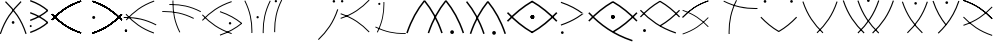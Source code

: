 SplineFontDB: 3.0
FontName: PneuCuniforme
FullName: PneuCuniforme
FamilyName: PneuCuniforme
Weight: Regular
Copyright: Copyright (c) 2014, Pierre VALDIVIELSO
UComments: "2014-7-26: Created with FontForge (http://fontforge.org)" 
Version: 000.500
ItalicAngle: 0
UnderlinePosition: -100
UnderlineWidth: 50
Ascent: 800
Descent: 200
LayerCount: 2
Layer: 0 0 "Back"  1
Layer: 1 0 "Fore"  0
XUID: [1021 1007 647262216 6359362]
FSType: 0
OS2Version: 0
OS2_WeightWidthSlopeOnly: 0
OS2_UseTypoMetrics: 1
CreationTime: 1406393362
ModificationTime: 1406471410
OS2TypoAscent: 0
OS2TypoAOffset: 1
OS2TypoDescent: 0
OS2TypoDOffset: 1
OS2TypoLinegap: 90
OS2WinAscent: 0
OS2WinAOffset: 1
OS2WinDescent: 0
OS2WinDOffset: 1
HheadAscent: 0
HheadAOffset: 1
HheadDescent: 0
HheadDOffset: 1
MarkAttachClasses: 1
DEI: 91125
Encoding: ISO8859-1
UnicodeInterp: none
NameList: AGL For New Fonts
DisplaySize: -48
AntiAlias: 1
FitToEm: 1
WinInfo: 51 17 7
BeginPrivate: 0
EndPrivate
Grid
360 1300 m 0
 360 -700 l 1024
856 1300 m 0
 856 -700 l 1024
964 1300 m 0
 964 -700 l 1024
-1000 1553.99995369 m 0
 2000 1553.99995369 l 1024
-1000 973.632354736 m 0
 2000 973.632354736 l 1024
EndSplineSet
BeginChars: 256 29

StartChar: A
Encoding: 65 65 0
Width: 755
VWidth: 0
Flags: HW
HStem: 232.285 71.7051<295.931 359.498>
VStem: 293.221 68.9922<234.779 301.503> 638.482 27.8398<-15.3806 4.71159>
LayerCount: 2
Fore
SplineSet
147 800 m 1
 128 775 l 1
 354 554 520 340 638 -24 c 1
 666 -12 l 1
 546 356 376 577 147 800 c 1
362 268 m 2
 362 248 347 232 328 232 c 0
 309 232 293 248 293 268 c 2
 293 268 l 0
 293 288 309 304 328 304 c 0
 347 304 362 288 362 268 c 0
 362 268 l 2
537 777 m 1
 518 802 l 1
 289 574 115 349 -5 -12 c 1
 22 -24 l 1
 141 333 311 552 537 777 c 1
EndSplineSet
Validated: 5
EndChar

StartChar: space
Encoding: 32 32 1
Width: -2132
VWidth: 0
Flags: W
LayerCount: 2
EndChar

StartChar: B
Encoding: 66 66 2
Width: 544
VWidth: 0
Flags: W
HStem: 141.667 52.7822<-6.80577 43.122>
VStem: -7.20215 50.7256<141.971 194.145>
LayerCount: 2
Fore
SplineSet
453.649414062 543.186523438 m 1
 432.629882812 570.137695312 l 1
 313.494140625 469.56640625 178.48828125 389.474609375 0.5693359375 326.89453125 c 1
 11.2529296875 294.016601562 l 1
 192.528320312 357.77734375 331.596679688 440.154296875 453.649414062 543.186523438 c 1
432.614257812 543.1953125 m 1
 453.637695312 570.142578125 l 1
 331.603515625 673.190429688 192.533203125 755.560546875 11.251953125 819.307617188 c 1
 0.5703125 786.428710938 l 1
 178.49609375 723.862304688 313.501953125 643.77734375 432.614257812 543.1953125 c 1
453.649414062 241.76953125 m 1
 432.62890625 268.719726562 l 1
 313.495117188 168.143554688 178.48828125 88.0576171875 0.5693359375 25.4775390625 c 1
 11.2529296875 -7.4013671875 l 1
 192.528320312 56.359375 331.596679688 138.73046875 453.649414062 241.76953125 c 1
18.1708984375 141.666992188 m 1
 4.16015625 141.666992188 -7.2021484375 153.475585938 -7.2021484375 168.051757812 c 0
 -7.2021484375 182.627929688 4.1201171875 194.44921875 18.1513671875 194.44921875 c 1
 32.1611328125 194.44921875 43.50390625 182.669921875 43.5234375 168.065429688 c 0
 43.509765625 153.495117188 32.1875 141.666992188 18.1708984375 141.666992188 c 1
432.615234375 241.784179688 m 1
 453.63671875 268.732421875 l 1
 331.596679688 371.779296875 192.52734375 454.135742188 11.2529296875 517.895507812 c 1
 0.5693359375 485.018554688 l 1
 178.489257812 422.4375 313.495117188 342.365234375 432.615234375 241.784179688 c 1
EndSplineSet
Validated: 524293
EndChar

StartChar: C
Encoding: 67 67 3
Width: 957
VWidth: 0
Flags: W
LayerCount: 2
Fore
SplineSet
720.892578125 -9.7373046875 m 1
 729 14.24609375 l 1
 411.168945312 121.688476562 202.953125 272.840820312 6.060546875 478.0859375 c 1
 -12.208984375 460.560546875 l 1
 186.640625 253.275390625 399.236328125 98.998046875 720.892578125 -9.7373046875 c 1
729 786 m 1
 720.893554688 809.983398438 l 1
 399.224609375 701.259765625 186.640625 546.995117188 -12.220703125 339.723632812 c 1
 6.046875 322.196289062 l 1
 202.953125 527.4296875 411.15625 678.569335938 729 786 c 1
720.892578125 -9.7373046875 m 1
 729 14.24609375 l 1
 411.168945312 121.688476562 202.953125 272.840820312 6.060546875 478.0859375 c 1
 -12.208984375 460.560546875 l 1
 186.640625 253.275390625 399.236328125 98.998046875 720.892578125 -9.7373046875 c 1
729 786 m 1
 720.893554688 809.983398438 l 1
 399.224609375 701.259765625 186.640625 546.995117188 -12.220703125 339.723632812 c 1
 6.046875 322.196289062 l 1
 202.953125 527.4296875 411.15625 678.569335938 729 786 c 1
720.892578125 -9.7373046875 m 1
 729 14.24609375 l 1
 411.168945312 121.688476562 202.953125 272.840820312 6.060546875 478.0859375 c 1
 -12.208984375 460.560546875 l 1
 186.640625 253.275390625 399.236328125 98.998046875 720.892578125 -9.7373046875 c 1
729 786 m 1
 720.893554688 809.983398438 l 1
 399.224609375 701.259765625 186.640625 546.995117188 -12.220703125 339.723632812 c 1
 6.046875 322.196289062 l 1
 202.953125 527.4296875 411.15625 678.569335938 729 786 c 1
720.892578125 -9.7373046875 m 1
 729 14.24609375 l 1
 411.168945312 121.688476562 202.953125 272.840820312 6.060546875 478.0859375 c 1
 -12.208984375 460.560546875 l 1
 186.640625 253.275390625 399.236328125 98.998046875 720.892578125 -9.7373046875 c 1
729 786 m 1
 720.893554688 809.983398438 l 1
 399.224609375 701.259765625 186.640625 546.995117188 -12.220703125 339.723632812 c 1
 6.046875 322.196289062 l 1
 202.953125 527.4296875 411.15625 678.569335938 729 786 c 1
720.892578125 -9.7373046875 m 1
 729 14.24609375 l 1
 411.168945312 121.688476562 202.953125 272.840820312 6.060546875 478.0859375 c 1
 -12.208984375 460.560546875 l 1
 186.640625 253.275390625 399.236328125 98.998046875 720.892578125 -9.7373046875 c 1
729 786 m 1
 720.893554688 809.983398438 l 1
 399.224609375 701.259765625 186.640625 546.995117188 -12.220703125 339.723632812 c 1
 6.046875 322.196289062 l 1
 202.953125 527.4296875 411.15625 678.569335938 729 786 c 1
720.892578125 -9.7373046875 m 1
 729 14.24609375 l 1
 411.168945312 121.688476562 202.953125 272.840820312 6.060546875 478.0859375 c 1
 -12.208984375 460.560546875 l 1
 186.640625 253.275390625 399.236328125 98.998046875 720.892578125 -9.7373046875 c 1
729 786 m 1
 720.893554688 809.983398438 l 1
 399.224609375 701.259765625 186.640625 546.995117188 -12.220703125 339.723632812 c 1
 6.046875 322.196289062 l 1
 202.953125 527.4296875 411.15625 678.569335938 729 786 c 1
720.892578125 -9.7373046875 m 1
 729 14.24609375 l 1
 411.168945312 121.688476562 202.953125 272.840820312 6.060546875 478.0859375 c 1
 -12.208984375 460.560546875 l 1
 186.640625 253.275390625 399.236328125 98.998046875 720.892578125 -9.7373046875 c 1
729 786 m 1
 720.893554688 809.983398438 l 1
 399.224609375 701.259765625 186.640625 546.995117188 -12.220703125 339.723632812 c 1
 6.046875 322.196289062 l 1
 202.953125 527.4296875 411.15625 678.569335938 729 786 c 1
720.892578125 -9.7373046875 m 1
 729 14.24609375 l 1
 411.168945312 121.688476562 202.953125 272.840820312 6.060546875 478.0859375 c 1
 -12.208984375 460.560546875 l 1
 186.640625 253.275390625 399.236328125 98.998046875 720.892578125 -9.7373046875 c 1
729 786 m 1
 720.893554688 809.983398438 l 1
 399.224609375 701.259765625 186.640625 546.995117188 -12.220703125 339.723632812 c 1
 6.046875 322.196289062 l 1
 202.953125 527.4296875 411.15625 678.569335938 729 786 c 1
720.892578125 -9.7373046875 m 1
 729 14.24609375 l 1
 411.168945312 121.688476562 202.953125 272.840820312 6.060546875 478.0859375 c 1
 -12.208984375 460.560546875 l 1
 186.640625 253.275390625 399.236328125 98.998046875 720.892578125 -9.7373046875 c 1
729 786 m 1
 720.893554688 809.983398438 l 1
 399.224609375 701.259765625 186.640625 546.995117188 -12.220703125 339.723632812 c 1
 6.046875 322.196289062 l 1
 202.953125 527.4296875 411.15625 678.569335938 729 786 c 1
720.892578125 -9.7373046875 m 1
 729 14.24609375 l 1
 411.168945312 121.688476562 202.953125 272.840820312 6.060546875 478.0859375 c 1
 -12.208984375 460.560546875 l 1
 186.640625 253.275390625 399.236328125 98.998046875 720.892578125 -9.7373046875 c 1
729 786 m 1
 720.893554688 809.983398438 l 1
 399.224609375 701.259765625 186.640625 546.995117188 -12.220703125 339.723632812 c 1
 6.046875 322.196289062 l 1
 202.953125 527.4296875 411.15625 678.569335938 729 786 c 1
720.892578125 -9.7373046875 m 1
 729 14.24609375 l 1
 411.168945312 121.688476562 202.953125 272.840820312 6.060546875 478.0859375 c 1
 -12.208984375 460.560546875 l 1
 186.640625 253.275390625 399.236328125 98.998046875 720.892578125 -9.7373046875 c 1
729 786 m 1
 720.893554688 809.983398438 l 1
 399.224609375 701.259765625 186.640625 546.995117188 -12.220703125 339.723632812 c 1
 6.046875 322.196289062 l 1
 202.953125 527.4296875 411.15625 678.569335938 729 786 c 1
720.892578125 -9.7373046875 m 1
 729 14.24609375 l 1
 411.168945312 121.688476562 202.953125 272.840820312 6.060546875 478.0859375 c 1
 -12.208984375 460.560546875 l 1
 186.640625 253.275390625 399.236328125 98.998046875 720.892578125 -9.7373046875 c 1
729 786 m 1
 720.893554688 809.983398438 l 1
 399.224609375 701.259765625 186.640625 546.995117188 -12.220703125 339.723632812 c 1
 6.046875 322.196289062 l 1
 202.953125 527.4296875 411.15625 678.569335938 729 786 c 1
EndSplineSet
Validated: 524293
EndChar

StartChar: z
Encoding: 122 122 4
Width: 1000
VWidth: 0
Flags: W
LayerCount: 2
EndChar

StartChar: D
Encoding: 68 68 5
Width: 857
VWidth: 0
Flags: HW
HStem: 359 78<57.7672 128.233>
VStem: 54 78<362.767 433.233>
LayerCount: 2
Fore
SplineSet
71.107421875 -6.7373046875 m 1
 392.763671875 101.998046875 605.359375 256.275390625 804.208984375 463.560546875 c 1
 785.939453125 481.0859375 l 1
 589.046875 275.840820312 380.831054688 124.688476562 63 17.24609375 c 1
 71.107421875 -6.7373046875 l 1
63 789 m 1
 380.84375 681.569335938 589.046875 530.4296875 785.953125 325.196289062 c 1
 804.220703125 342.723632812 l 1
 605.359375 549.995117188 392.775390625 704.259765625 71.1064453125 812.983398438 c 1
 63 789 l 1
71.107421875 -6.7373046875 m 1
 392.763671875 101.998046875 605.359375 256.275390625 804.208984375 463.560546875 c 1
 785.939453125 481.0859375 l 1
 589.046875 275.840820312 380.831054688 124.688476562 63 17.24609375 c 1
 71.107421875 -6.7373046875 l 1
63 789 m 1
 380.84375 681.569335938 589.046875 530.4296875 785.953125 325.196289062 c 1
 804.220703125 342.723632812 l 1
 605.359375 549.995117188 392.775390625 704.259765625 71.1064453125 812.983398438 c 1
 63 789 l 1
71.107421875 -6.7373046875 m 1
 392.763671875 101.998046875 605.359375 256.275390625 804.208984375 463.560546875 c 1
 785.939453125 481.0859375 l 1
 589.046875 275.840820312 380.831054688 124.688476562 63 17.24609375 c 1
 71.107421875 -6.7373046875 l 1
63 789 m 1
 380.84375 681.569335938 589.046875 530.4296875 785.953125 325.196289062 c 1
 804.220703125 342.723632812 l 1
 605.359375 549.995117188 392.775390625 704.259765625 71.1064453125 812.983398438 c 1
 63 789 l 1
71.107421875 -6.7373046875 m 1
 392.763671875 101.998046875 605.359375 256.275390625 804.208984375 463.560546875 c 1
 785.939453125 481.0859375 l 1
 589.046875 275.840820312 380.831054688 124.688476562 63 17.24609375 c 1
 71.107421875 -6.7373046875 l 1
63 789 m 1
 380.84375 681.569335938 589.046875 530.4296875 785.953125 325.196289062 c 1
 804.220703125 342.723632812 l 1
 605.359375 549.995117188 392.775390625 704.259765625 71.1064453125 812.983398438 c 1
 63 789 l 1
71.107421875 -6.7373046875 m 1
 392.763671875 101.998046875 605.359375 256.275390625 804.208984375 463.560546875 c 1
 785.939453125 481.0859375 l 1
 589.046875 275.840820312 380.831054688 124.688476562 63 17.24609375 c 1
 71.107421875 -6.7373046875 l 1
63 789 m 1
 380.84375 681.569335938 589.046875 530.4296875 785.953125 325.196289062 c 1
 804.220703125 342.723632812 l 1
 605.359375 549.995117188 392.775390625 704.259765625 71.1064453125 812.983398438 c 1
 63 789 l 1
71.107421875 -6.7373046875 m 1
 392.763671875 101.998046875 605.359375 256.275390625 804.208984375 463.560546875 c 1
 785.939453125 481.0859375 l 1
 589.046875 275.840820312 380.831054688 124.688476562 63 17.24609375 c 1
 71.107421875 -6.7373046875 l 1
63 789 m 1
 380.84375 681.569335938 589.046875 530.4296875 785.953125 325.196289062 c 1
 804.220703125 342.723632812 l 1
 605.359375 549.995117188 392.775390625 704.259765625 71.1064453125 812.983398438 c 1
 63 789 l 1
71.107421875 -6.7373046875 m 1
 392.763671875 101.998046875 605.359375 256.275390625 804.208984375 463.560546875 c 1
 785.939453125 481.0859375 l 1
 589.046875 275.840820312 380.831054688 124.688476562 63 17.24609375 c 1
 71.107421875 -6.7373046875 l 1
63 789 m 1
 380.84375 681.569335938 589.046875 530.4296875 785.953125 325.196289062 c 1
 804.220703125 342.723632812 l 1
 605.359375 549.995117188 392.775390625 704.259765625 71.1064453125 812.983398438 c 1
 63 789 l 1
71.107421875 -6.7373046875 m 1
 392.763671875 101.998046875 605.359375 256.275390625 804.208984375 463.560546875 c 1
 785.939453125 481.0859375 l 1
 589.046875 275.840820312 380.831054688 124.688476562 63 17.24609375 c 1
 71.107421875 -6.7373046875 l 1
63 789 m 1
 380.84375 681.569335938 589.046875 530.4296875 785.953125 325.196289062 c 1
 804.220703125 342.723632812 l 1
 605.359375 549.995117188 392.775390625 704.259765625 71.1064453125 812.983398438 c 1
 63 789 l 1
71.107421875 -6.7373046875 m 1
 392.763671875 101.998046875 605.359375 256.275390625 804.208984375 463.560546875 c 1
 785.939453125 481.0859375 l 1
 589.046875 275.840820312 380.831054688 124.688476562 63 17.24609375 c 1
 71.107421875 -6.7373046875 l 1
63 789 m 1
 380.84375 681.569335938 589.046875 530.4296875 785.953125 325.196289062 c 1
 804.220703125 342.723632812 l 1
 605.359375 549.995117188 392.775390625 704.259765625 71.1064453125 812.983398438 c 1
 63 789 l 1
71.107421875 -6.7373046875 m 1
 392.763671875 101.998046875 605.359375 256.275390625 804.208984375 463.560546875 c 1
 785.939453125 481.0859375 l 1
 589.046875 275.840820312 380.831054688 124.688476562 63 17.24609375 c 1
 71.107421875 -6.7373046875 l 1
63 789 m 1
 380.84375 681.569335938 589.046875 530.4296875 785.953125 325.196289062 c 1
 804.220703125 342.723632812 l 1
 605.359375 549.995117188 392.775390625 704.259765625 71.1064453125 812.983398438 c 1
 63 789 l 1
71.107421875 -6.7373046875 m 1
 392.763671875 101.998046875 605.359375 256.275390625 804.208984375 463.560546875 c 1
 785.939453125 481.0859375 l 1
 589.046875 275.840820312 380.831054688 124.688476562 63 17.24609375 c 1
 71.107421875 -6.7373046875 l 1
63 789 m 1
 380.84375 681.569335938 589.046875 530.4296875 785.953125 325.196289062 c 1
 804.220703125 342.723632812 l 1
 605.359375 549.995117188 392.775390625 704.259765625 71.1064453125 812.983398438 c 1
 63 789 l 1
71.107421875 -6.7373046875 m 1
 392.763671875 101.998046875 605.359375 256.275390625 804.208984375 463.560546875 c 1
 785.939453125 481.0859375 l 1
 589.046875 275.840820312 380.831054688 124.688476562 63 17.24609375 c 1
 71.107421875 -6.7373046875 l 1
63 789 m 1
 380.84375 681.569335938 589.046875 530.4296875 785.953125 325.196289062 c 1
 804.220703125 342.723632812 l 1
 605.359375 549.995117188 392.775390625 704.259765625 71.1064453125 812.983398438 c 1
 63 789 l 1
54 398 m 0
 54 420 71 437 93 437 c 0
 115 437 132 420 132 398 c 0
 132 376 115 359 93 359 c 0
 71 359 54 376 54 398 c 0
EndSplineSet
Validated: 524293
EndChar

StartChar: E
Encoding: 69 69 6
Width: 936
VWidth: 0
Flags: HW
HStem: 29.0752 63.792<32.6299 49.1953 49.1953 65.8096> 383.326 25.79<-6.70898 131.874>
VStem: 19.1631 60.1133<43.3789 78.5498>
LayerCount: 2
Fore
SplineSet
49 93 m 1
 66 93 79 79 79 61 c 0
 79 43 66 29 49 29 c 2
 49 29 l 2
 33 29 19 43 19 61 c 0
 19 79 33 93 49 93 c 1
 49 93 l 1
-7 409 m 1
 9.59517687859 409.360764715 26.0927403726 409.547994524 42.507907041 409.547994524 c 0
 299.098929678 409.547994524 535.557216118 363.800499774 810 220 c 1
 799 197 l 1
 527.718727179 338.742118325 296.088665482 383.559053904 42.903302362 383.559053904 c 0
 26.3665089142 383.559053904 9.73775958451 383.367862848 -7 383 c 1
 -7 409 l 1
49 93 m 1
 66 93 79 79 79 61 c 0
 79 43 66 29 49 29 c 2
 49 29 l 2
 33 29 19 43 19 61 c 0
 19 79 33 93 49 93 c 1
 49 93 l 1
58 488 m 1
 247 279 447 125 752 16 c 1
 744 -9 l 1
 435 102 231 259 40 470 c 1
 58 488 l 1
47 341 m 1
 238 552 442 709 751 820 c 1
 758 795 l 1
 453 686 253 532 64 323 c 1
 47 341 l 1
EndSplineSet
Validated: 524293
EndChar

StartChar: F
Encoding: 70 70 7
Width: 1024
VWidth: 0
Flags: HW
HStem: 519.884 23.5566<31.4912 213.843> 688.325 23.5566<208.539 282.289>
VStem: 287.554 23.5566<713.592 799.514>
LayerCount: 2
Fore
SplineSet
31 543 m 1
 31 520 l 1
 46.1547615516 520.285938897 61.2179507239 520.434519225 76.2026595696 520.434519225 c 0
 323.244366024 520.434519225 548.955390464 480.050898658 812 349 c 1
 823 371 l 1
 558.498502768 501.848797217 329.812195182 543.596390925 83.0559350532 543.596390925 c 0
 65.7984850624 543.596390925 48.4526510212 543.392194405 31 543 c 1
311 800 m 1
 288 800 l 1
 287.607805595 782.547348979 287.403609075 765.201514938 287.403609075 747.944064947 c 0
 287.403609075 501.187804818 329.151202783 272.501497232 460 8 c 1
 482 18 l 1
 350.949101342 281.987421757 310.565480775 507.752363534 310.565480775 754.797153401 c 0
 310.565480775 769.782049276 310.714061103 784.845238448 311 800 c 1
208 712 m 1
 209 688 l 1
 226.280219713 688.392732266 243.444760451 688.596950648 260.513252836 688.596950648 c 0
 504.210078508 688.596950648 728.327505756 646.967157877 990 518 c 1
 1000 539 l 1
 732.844870745 671.161548041 502.227173429 712.425094673 252.623619657 712.425094673 c 0
 237.819726286 712.425094673 222.949047664 712.279944713 208 712 c 1
EndSplineSet
Validated: 524293
EndChar

StartChar: G
Encoding: 71 71 8
Width: 1000
VWidth: 0
Flags: H
HStem: 214.692 62.915<671.277 730.897>
VStem: 669.623 62.9277<216.359 275.955>
LayerCount: 2
Fore
SplineSet
737 -24 m 1
 745 0 l 1
 426 108 216 260 18 466 c 1
 0 449 l 1
 200 240 414 85 737 -24 c 1
745 776 m 1
 737 800 l 1
 414 691 200 536 0 327 c 1
 18 310 l 1
 216 516 426 668 745 776 c 1
1000 234 m 1
 984 254 l 1
 836 133 667 37 446 -38 c 1
 454 -62 l 1
 678 14 849 112 1000 234 c 1
701 215 m 0
 684 215 670 229 670 246 c 0
 670 264 684 278 701 278 c 1
 718 278 733 264 733 246 c 0
 733 229 719 215 701 215 c 0
 701 215 l 0
984 234 m 1
 1000 254 l 1
 849 376 678 473 454 549 c 1
 446 525 l 1
 667 450 836 354 984 234 c 1
EndSplineSet
Validated: 5
EndChar

StartChar: x
Encoding: 120 120 9
Width: 1000
VWidth: 0
Flags: W
LayerCount: 2
EndChar

StartChar: I
Encoding: 73 73 10
Width: 1110
VWidth: 0
Flags: HW
HStem: 746.751 59.6084<18.1613 75.4891>
VStem: 5.49512 24.0938<2.18652 188.712> 17.0244 59.5967<747.888 805.227>
LayerCount: 2
Fore
SplineSet
5 2 m 1xc0
 30 2 l 1
 29.6083405797 19.6899504828 29.4041665057 37.2563310784 29.4041665057 54.7194464053 c 0
 29.4041665057 304.781345249 71.2692729467 533.669099034 204 801 c 1
 182 812 l 1
 46.8324953139 537.884081406 4.58427516975 302.186713151 4.58427516975 46.636171178 c 0
 4.58427516975 31.8278899487 4.72613652749 16.9529455992 5 2 c 1xc0
17 777 m 1
 17 793 30 806 47 806 c 0
 63 806 77 793 77 777 c 2
 77 777 l 2
 77 760 63 747 47 747 c 0
 30 747 17 760 17 777 c 0xa0
 17 777 l 1
EndSplineSet
Validated: 524293
EndChar

StartChar: J
Encoding: 74 74 11
Width: 574
VWidth: 0
Flags: HW
HStem: 734.904 65.0957<366.592 427.721>
VStem: 364.609 65.0957<736.888 798.012>
LayerCount: 2
Fore
SplineSet
365 767 m 1
 365 785 379 800 397 800 c 0
 415 800 430 785 430 767 c 2
 430 767 l 0
 430 749 415 735 397 735 c 0
 379 735 365 749 365 767 c 1
0 -181 m 1
 18 -200 l 1
 234 7 394 228 507 562 c 1
 482 571 l 1
 371 240 213 24 0 -181 c 1
EndSplineSet
Validated: 5
EndChar

StartChar: K
Encoding: 75 75 12
Width: 786
VWidth: 0
Flags: HW
HStem: 737.259 61.2734<-0.13381 58.4055>
VStem: -1.51074 61.2998<738.637 797.149>
LayerCount: 2
Fore
SplineSet
714 789 m 1
 696 806 l 1
 503 605 299 457 -12 352 c 1
 -4 328 l 1
 311 435 519 586 714 789 c 1
29 737 m 0
 12 737 -2 751 -2 768 c 0
 -2 785 12 799 29 799 c 2
 29 799 l 0
 46 799 60 785 60 768 c 0
 60 751 46 737 29 737 c 0
 29 737 l 0
696 -10 m 1
 714 7 l 1
 519 210 311 361 -4 468 c 1
 -12 444 l 1
 299 339 503 191 696 -10 c 1
EndSplineSet
Validated: 5
EndChar

StartChar: L
Encoding: 76 76 13
Width: 901
VWidth: 0
Flags: HW
HStem: 0 22.668<655.541 842.531> 725.149 56.0684<155.3 182.64 182.64 209.918>
VStem: 286.402 22.667<612.053 799.036>
LayerCount: 2
Fore
SplineSet
843 0 m 1
 843 23 l 1
 825.914772669 22.597994651 808.950751563 22.3890214389 792.087483982 22.3890214389 c 0
 557.26353958 22.3890214389 341.976760188 62.9111185688 91 187 c 1
 81 166 l 1
 338 40 559 -0 799 -0 c 0
 814 -0 828 -0 843 0 c 1
183 725 m 1
 167 725 155 738 155 753 c 0
 155 769 167 781 183 781 c 2
 183 781 l 0
 198 781 211 769 211 753 c 0
 211 738 198 725 183 725 c 1
 183 725 l 1
309 800 m 1
 286 799 l 1
 286 782 287 764 287 747 c 0
 287 513 247 299 122 48 c 1
 143 37 l 1
 269.312571982 294.338299634 309.435458814 515.245907607 309.435458814 755.840560051 c 0
 309.435458814 770.483236098 309.286844329 785.198832621 309 800 c 1
EndSplineSet
Validated: 524293
EndChar

StartChar: M
Encoding: 77 77 14
Width: 1447
VWidth: 0
Flags: W
HStem: -34.1602 93.834<1063.19 1142.17>
VStem: 1055.79 93.7754<-26.7414 52.259>
LayerCount: 2
Fore
SplineSet
427.232421875 809.979492188 m 5
 397.786132812 786.087890625 l 5
 577.247070312 564.91015625 720.290039062 314.017578125 831.8125 -15.947265625 c 1
 867.735351562 -3.8046875 l 1
 754.923828125 329.9765625 609.381835938 585.486328125 427.232421875 809.979492188 c 5
427.196289062 786.068359375 m 5
 397.75 809.9609375 l 5
 215.600585938 585.469726562 70.060546875 329.9765625 -42.75390625 -3.8232421875 c 1
 -6.830078125 -15.9658203125 l 1
 104.69140625 314.017578125 247.735351562 564.890625 427.196289062 786.068359375 c 5
962.592773438 809.979492188 m 5
 933.147460938 786.087890625 l 5
 1112.625 564.911132812 1255.63183594 314.018554688 1367.15429688 -15.947265625 c 1
 1403.07910156 -3.8046875 l 1
 1290.26464844 329.9765625 1144.76171875 585.486328125 962.592773438 809.979492188 c 5
1149.56445312 12.767578125 m 5
 1149.56445312 -13.1142578125 1128.57714844 -34.1220703125 1102.63964844 -34.16015625 c 0
 1076.83496094 -34.16015625 1055.7890625 -13.208984375 1055.7890625 12.728515625 c 6
 1055.7890625 12.728515625 1055.7890625 12.7470703125 1055.7890625 12.767578125 c 4
 1055.7890625 38.6083984375 1076.72167969 59.6533203125 1102.63964844 59.673828125 c 0
 1128.5390625 59.673828125 1149.56445312 38.6650390625 1149.56445312 12.767578125 c 5
962.555664062 786.068359375 m 5
 933.110351562 809.962890625 l 5
 750.942382812 585.46875 605.44203125 329.9765625 492.61 -3.822265625 c 1
 528.529296875 -15.9658203125 l 1
 640.071289062 314.018554688 783.077148438 564.890625 962.555664062 786.068359375 c 5
EndSplineSet
Validated: 524293
EndChar

StartChar: N
Encoding: 78 78 15
Width: 1000
VWidth: 0
Flags: H
HStem: -39.6006 93.2783<661.883 740.432>
VStem: 654.515 93.2783<-32.2494 46.3263>
LayerCount: 2
Fore
SplineSet
29 800 m 1
 -0 776 l 1
 179 556 321 307 432 -22 c 1
 467 -9 l 1
 355 323 210 577 29 800 c 1
562 800 m 1
 533 776 l 1
 711 556 853 307 964 -22 c 1
 1000 -9 l 1
 888 323 743 577 562 800 c 1
748 7 m 0
 748 -19 727 -40 701 -40 c 0
 675 -40 655 -19 655 7 c 2
 655 7 l 2
 655 33 675 54 701 54 c 0
 727 54 748 33 748 7 c 2
 748 7 l 0
562 776 m 1
 532 800 l 1
 351 577 207 323 94 -9 c 1
 130 -22 l 1
 241 307 383 556 562 776 c 1
EndSplineSet
Validated: 5
EndChar

StartChar: Z
Encoding: 90 90 16
Width: 1000
VWidth: 0
LayerCount: 2
Fore
SplineSet
770.42578125 347.307617188 m 1
 788.427734375 364.578125 l 1
 592.46875 568.849609375 382.998046875 720.86328125 66 828 c 1
 58.01171875 804.366210938 l 1
 371.2421875 698.50390625 576.393554688 549.5703125 770.42578125 347.307617188 c 1
788.427734375 643.78515625 m 1
 770.42578125 661.055664062 l 1
 576.393554688 458.79296875 371.2421875 309.87109375 58.0126953125 204.021484375 c 1
 66 180.387695312 l 1
 382.998046875 287.51171875 592.46875 439.513671875 788.427734375 643.78515625 c 1
770.42578125 347.307617188 m 1
 788.427734375 364.578125 l 1
 592.46875 568.849609375 382.998046875 720.86328125 66 828 c 1
 58.01171875 804.366210938 l 1
 371.2421875 698.50390625 576.393554688 549.5703125 770.42578125 347.307617188 c 1
71.0185546875 408.662109375 m 1
 53.017578125 391.390625 l 1
 249.013671875 187.108398438 458.483398438 35.09375 775.458007812 -72.0185546875 c 1
 783.444335938 -48.384765625 l 1
 470.240234375 57.4541015625 265.088867188 206.387695312 71.0185546875 408.662109375 c 1
EndSplineSet
Validated: 524293
EndChar

StartChar: H
Encoding: 72 72 17
Width: 796
VWidth: 0
Flags: HW
HStem: 367.999 59.873<362.05 419.59>
VStem: 234.653 24.1953<3.28223 190.588> 360.914 59.8115<369.146 426.731> 518.462 24.1953<0.799805 188.101>
LayerCount: 2
Fore
SplineSet
518 0 m 1
 543 1 l 1
 543 18 542 36 542 53 c 0
 542 304 585 534 718 803 c 1
 696 814 l 1
 560 539 518 302 518 45 c 0
 518 30 518 15 518 0 c 1
361 398 m 0
 361 414 374 428 391 428 c 0
 407 428 421 415 421 398 c 0
 421 398 l 0
 421 381 407 368 391 368 c 0
 374 368 361 381 361 398 c 0
 361 398 l 0
235 3 m 1
 259 3 l 1
 259 20 260 37 260 54 c 0
 260 308 216 543 81 816 c 1
 60 805 l 1
 194.059160866 534.049442475 235.424744284 302.315398486 235.424744284 48.3725637016 c 0
 235.424744284 33.3305539857 235.279607012 18.2106214398 235 3 c 1
EndSplineSet
Validated: 524293
EndChar

StartChar: O
Encoding: 79 79 18
Width: 1310
VWidth: 0
Flags: HW
HStem: 353.885 97.043<633.76 687.325>
VStem: 612.04 97.0049<375.604 429.188>
LayerCount: 2
Fore
SplineSet
651 -4 m 1
 670 28 l 1
 434 164 240 328 52 523 c 1
 24 496 l 1
 213 299 403 138 651 -4 c 1
670 777 m 1
 651 811 l 1
 411 673 213 506 23 309 c 1
 52 282 l 1
 240 477 434 641 670 777 c 1
661 354 m 1
 634 354 612 376 612 402 c 0
 612 429 634 451 661 451 c 1
 687 451 709 429 709 402 c 0
 709 376 687 354 661 354 c 1
1285 496 m 1
 1256 523 l 1
 1068 328 874 164 638 28 c 1
 657 -4 l 1
 905 138 1095 299 1285 496 c 1
1256 282 m 1
 1285 309 l 1
 1095 506 897 673 657 811 c 1
 638 777 l 1
 874 641 1068 477 1256 282 c 1
661 354 m 1
 634 354 612 376 612 402 c 0
 612 429 634 451 661 451 c 1
 687 451 709 429 709 402 c 0
 709 376 687 354 661 354 c 1
EndSplineSet
Validated: 5
EndChar

StartChar: S
Encoding: 83 83 19
Width: 1000
VWidth: 0
LayerCount: 2
Fore
SplineSet
711.641601562 792.853515625 m 5
 704.494140625 814.000976562 l 5
 420.842773438 718.123046875 233.3984375 582.090820312 58.064453125 399.341796875 c 5
 74.1728515625 383.887695312 l 5
 247.782226562 564.83984375 431.364257812 698.1171875 711.641601562 792.853515625 c 5
69.6708984375 578.153320312 m 5
 62.5234375 557.004882812 l 5
 342.801757812 462.279296875 526.3828125 328.9921875 700.00390625 148.049804688 c 5
 716.111328125 163.504882812 l 5
 540.765625 346.2421875 353.322265625 482.286132812 69.6708984375 578.153320312 c 5
711.641601562 792.853515625 m 5
 704.494140625 814.000976562 l 5
 420.842773438 718.123046875 233.3984375 582.090820312 58.064453125 399.341796875 c 5
 74.1728515625 383.887695312 l 5
 247.782226562 564.83984375 431.364257812 698.1171875 711.641601562 792.853515625 c 5
62.5556640625 -14.8564453125 m 5
 69.7041015625 -36.00390625 l 5
 353.333984375 59.8740234375 540.745117188 195.928710938 716.12109375 378.67578125 c 5
 700.014648438 394.131835938 l 5
 526.360351562 213.178710938 342.810546875 79.8798828125 62.5556640625 -14.8564453125 c 5
EndSplineSet
Validated: 524293
EndChar

StartChar: P
Encoding: 80 80 20
Width: 706
VWidth: 0
Flags: HW
HStem: -8.24512 69.9521<76.2032 140.655>
VStem: 73.4502 69.9678<-5.49208 58.9527>
LayerCount: 2
Fore
SplineSet
633 490 m 1
 616 512 l 1
 571 479 525 447 476 417 c 0
 358 344 225 282 69 229 c 1
 78 202 l 1
 236 256 371 319 491 393 c 0
 541 424 587 456 633 490 c 1
108 -8 m 1
 89 -8 73 7 73 27 c 0
 73 46 89 62 108 62 c 1
 128 62 143 46 143 27 c 0
 143 7 128 -8 108 -8 c 1
 108 -8 l 1
618 486 m 1
 465 602 291 696 69 771 c 1
 78 798 l 1
 303 722 480 627 635 509 c 1
 618 486 l 1
EndSplineSet
Validated: 5
EndChar

StartChar: Q
Encoding: 81 81 21
Width: 1348
VWidth: 0
Flags: HW
HStem: 354.87 93.6289<646.107 697.856>
VStem: 625.12 93.7236<375.781 427.53>
LayerCount: 2
Fore
SplineSet
1154 -212 m 1
 1166 -176 l 1
 691 -15 379 211 84 518 c 1
 57 492 l 1
 355 182 673 -49 1154 -212 c 1
681 763 m 1
 663 796 l 1
 431 663 240 502 57 311 c 1
 84 285 l 1
 266 474 453 632 681 763 c 1
672 355 m 1
 646 355 625 376 625 402 c 0
 625 428 646 449 672 449 c 1
 698 449 719 428 719 402 c 0
 719 376 698 355 672 355 c 0
 672 355 l 1
1287 492 m 1
 1260 518 l 1
 1078 329 891 171 663 40 c 1
 682 7 l 1
 913 140 1104 301 1287 492 c 1
1260 285 m 1
 1287 311 l 1
 1104 502 913 663 681 796 c 1
 663 763 l 1
 891 632 1078 474 1260 285 c 1
672 355 m 1
 646 355 625 376 625 402 c 0
 625 428 646 448 672 448 c 0
 672 448 l 0
 698 448 719 428 719 402 c 0
 719 376 698 355 672 355 c 1
EndSplineSet
Validated: 5
EndChar

StartChar: R
Encoding: 82 82 22
Width: 1000
VWidth: 0
Flags: H
HStem: 17.4453 76.1357<78.9099 147.558>
VStem: 75.1514 76.1973<21.195 89.8262>
LayerCount: 2
Fore
SplineSet
892 -19 m 1
 902 10 l 1
 515 140 262 324 22 574 c 1
 0 553 l 1
 242 301 501 113 892 -19 c 1
508 773 m 1
 492 800 l 1
 304 692 149 561 0 406 c 1
 22 384 l 1
 170 538 322 667 508 773 c 1
1000 553 m 1
 978 574 l 1
 830 420 678 292 492 185 c 1
 508 158 l 1
 696 267 851 398 1000 553 c 1
978 384 m 1
 1000 406 l 1
 851 561 696 692 508 800 c 1
 492 773 l 1
 678 667 830 538 978 384 c 1
113 17 m 1
 92 17 75 34 75 56 c 0
 75 77 92 94 113 94 c 0
 113 94 l 2
 134 94 151 77 151 55 c 0
 151 34 134 17 113 17 c 1
EndSplineSet
Validated: 5
EndChar

StartChar: T
Encoding: 84 84 23
Width: 1012
VWidth: 0
Flags: H
HStem: 592.07 25.2832<753.6 936.476>
VStem: 215.98 25.2832<-33.4736 149.405>
LayerCount: 2
Fore
SplineSet
937 592 m 1
 936 617 l 1
 918.556229674 616.631469641 901.229410832 616.440252821 884.001237486 616.440252821 c 0
 620.739520225 616.440252821 380.512060324 661.090415522 98 800 c 1
 87 778 l 1
 372 636 618 591 885 591 c 0
 902 591 919 592 937 592 c 1
216 -34 m 1
 241 -33 l 1
 241 -16 240 2 240 19 c 0
 240 282 285 522 424 805 c 1
 402 816 l 1
 260 531 215 285 215 18 c 0
 215 1 216 -16 216 -34 c 1
EndSplineSet
Validated: 524293
EndChar

StartChar: U
Encoding: 85 85 24
Width: 1000
VWidth: 0
Flags: H
HStem: 730.388 69.6123<93.5312 157.701 756 820.149>
VStem: 753.262 69.6406<733.122 797.225>
LayerCount: 2
Fore
SplineSet
462 1 m 1
 476 25 l 1
 306 123 167 240 32 381 c 1
 12 361 l 1
 148 220 290 100 462 1 c 1
788 730 m 1
 769 730 753 746 753 765 c 0
 753 784 769 800 788 800 c 2
 788 800 l 0
 807 800 823 784 823 765 c 0
 823 746 807 730 788 730 c 1
926 361 m 1
 906 381 l 1
 771 240 632 123 462 25 c 1
 476 1 l 1
 648 100 790 220 926 361 c 1
126 730 m 2
 106 730 91 746 91 765 c 0
 91 784 106 800 126 800 c 2
 126 800 l 2
 145 800 160 784 160 765 c 0
 160 746 145 730 126 730 c 2
 126 730 l 1
 126 730 l 2
EndSplineSet
Validated: 5
EndChar

StartChar: V
Encoding: 86 86 25
Width: 1000
VWidth: 0
LayerCount: 2
Fore
SplineSet
939.999023438 781.04296875 m 5
 914.250976562 789.743164062 l 5
 798.9453125 448.5234375 636.6640625 225.01953125 416.333984375 13.630859375 c 5
 435.150390625 -5.9814453125 l 5
 657.666992188 207.506835938 823.305664062 435.713867188 939.999023438 781.04296875 c 5
85.74609375 789.745117188 m 5
 59.9990234375 781.041015625 l 5
 176.732421875 435.713867188 342.357421875 207.506835938 564.874023438 -5.9814453125 c 5
 583.690429688 13.630859375 l 5
 363.361328125 225.01953125 201.091796875 448.5234375 85.74609375 789.745117188 c 5
EndSplineSet
Validated: 524293
EndChar

StartChar: W
Encoding: 87 87 26
Width: 1494
VWidth: 0
Flags: HW
HStem: 773.9 69.7812<676.882 741.126>
VStem: 674.143 69.7393<776.652 840.94>
LayerCount: 2
Fore
SplineSet
983 807 m 1
 956 816 l 1
 836 461 668 229 439 10 c 1
 459 -11 l 1
 690 211 861 448 983 807 c 1
96 816 m 1
 69 807 l 1
 190 448 362 211 593 -11 c 1
 613 10 l 1
 384 229 215 461 96 816 c 1
1349 804 m 1
 1322 813 l 1
 1203 459 1034 227 805 8 c 1
 825 -13 l 1
 1056 209 1228 446 1349 804 c 1
462 813 m 1
 435 804 l 1
 557 446 729 209 960 -13 c 1
 979 8 l 1
 750 227 582 459 462 813 c 1
674 809 m 1
 674 828 690 844 709 844 c 0
 728 844 744 828 744 809 c 2
 744 809 l 2
 744 790 728 774 709 774 c 0
 690 774 674 790 674 809 c 1
EndSplineSet
Validated: 5
EndChar

StartChar: X
Encoding: 88 88 27
Width: 744
VWidth: 0
Flags: HW
HStem: 711.134 66.8994<359.349 422.138>
VStem: 357.321 66.8574<713.172 776.002>
LayerCount: 2
Fore
SplineSet
550 -3 m 1
 569 16 l 1
 349 227 188 449 73 789 c 1
 47 780 l 1
 164 436 328 209 550 -3 c 1
357 745 m 1
 357 763 372 778 391 778 c 0
 409 778 424 763 424 745 c 2
 424 745 l 2
 424 726 409 711 391 711 c 0
 372 711 357 726 357 745 c 1
176 16 m 1
 194 -3 l 1
 416 209 581 436 697 780 c 1
 671 789 l 1
 557 449 395 227 176 16 c 1
EndSplineSet
Validated: 5
EndChar

StartChar: Y
Encoding: 89 89 28
Width: 772
VWidth: 0
Flags: HWO
HStem: 724.716 69.2783<386.716 451.152>
VStem: 384.303 69.251<727.121 791.589>
LayerCount: 2
Fore
SplineSet
389 195 m 1
 411 213 l 1
 278 376 172 561 90 805 c 1
 63 796 l 1
 147 549 254 361 389 195 c 1
384 759 m 0
 384 778 400 794 419 794 c 0
 438 794 454 779 454 759 c 2
 454 759 l 2
 454 740 438 725 419 725 c 0
 400 725 384 740 384 759 c 0
 384 759 l 0
196 5 m 1
 216 -15 l 1
 286 53 351 122 411 195 c 0
 545 361 653 549 736 796 c 1
 709 805 l 1
 627 561 521 376 389 213 c 0
 330 140 266 72 196 5 c 1
EndSplineSet
Validated: 5
EndChar
EndChars
EndSplineFont
